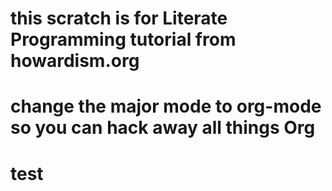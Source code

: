 * this scratch is for Literate Programming tutorial from howardism.org
* change the major mode to org-mode so you can hack away all things Org
* test
